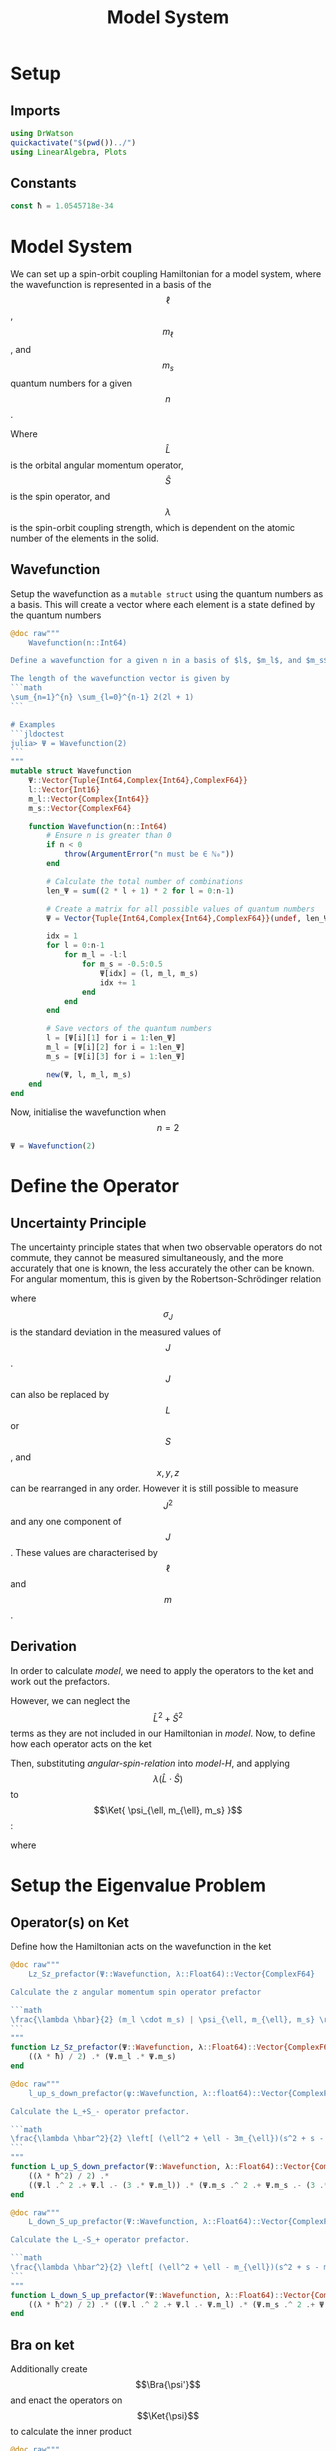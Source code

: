 #+title: Model System
#+startup: latexpreview inlineimages
#+latex_header: \usepackage{braket}
#+auto_tangle: t
#+property: header-args:julia :session jl :results silent
#+property: header-args :tangle ../scripts/DeltaSCFSOC.jl

* Setup
** Module :noexport:
Start a module here for tangling with the jl file. We will prevent it from running from here as it will error without an ~end~ clause. Also do not export it

#+begin_src julia :noeval :exports none
module DeltaSCFSOC
#+end_src

** Imports
#+begin_src julia
using DrWatson
quickactivate("$(pwd())../")
using LinearAlgebra, Plots
#+end_src

** Constants
#+begin_src julia
const ħ = 1.0545718e-34
#+end_src

* Model System
We can set up a spin-orbit coupling Hamiltonian for a model system, where the wavefunction is represented in a basis of the $$\ell$$, $$m_{\ell}$$, and $$m_s$$ quantum numbers for a given $$n$$.

#+name: model-H
\begin{equation}
    \Braket{ \Psi_{\ell, m_{\ell}, m_s} | \lambda \hat{L} \cdot \hat{S} | \Psi_{\ell, m_{\ell}, m_s} }
\end{equation}

Where $$\hat{L}$$ is the orbital angular momentum operator, $$\hat{S}$$ is the spin operator, and $$\lambda$$ is the spin-orbit coupling strength, which is dependent on the atomic number of the elements in the solid.

** Wavefunction
Setup the wavefunction as a ~mutable struct~ using the quantum numbers as a basis. This will create a vector where each element is a state defined by the quantum numbers

#+begin_src julia
@doc raw"""
    Wavefunction(n::Int64)

Define a wavefunction for a given n in a basis of $l$, $m_l$, and $m_s$

The length of the wavefunction vector is given by
```math
\sum_{n=1}^{n} \sum_{l=0}^{n-1} 2(2l + 1)
```

# Examples
```jldoctest
julia> Ψ = Wavefunction(2)
```
"""
mutable struct Wavefunction
    Ψ::Vector{Tuple{Int64,Complex{Int64},ComplexF64}}
    l::Vector{Int16}
    m_l::Vector{Complex{Int64}}
    m_s::Vector{ComplexF64}

    function Wavefunction(n::Int64)
        # Ensure n is greater than 0
        if n < 0
            throw(ArgumentError("n must be ∈ ℕ₀"))
        end

        # Calculate the total number of combinations
        len_Ψ = sum((2 * l + 1) * 2 for l = 0:n-1)

        # Create a matrix for all possible values of quantum numbers
        Ψ = Vector{Tuple{Int64,Complex{Int64},ComplexF64}}(undef, len_Ψ)

        idx = 1
        for l = 0:n-1
            for m_l = -l:l
                for m_s = -0.5:0.5
                    Ψ[idx] = (l, m_l, m_s)
                    idx += 1
                end
            end
        end

        # Save vectors of the quantum numbers
        l = [Ψ[i][1] for i = 1:len_Ψ]
        m_l = [Ψ[i][2] for i = 1:len_Ψ]
        m_s = [Ψ[i][3] for i = 1:len_Ψ]

        new(Ψ, l, m_l, m_s)
    end
end
#+end_src

Now, initialise the wavefunction when $$n=2$$

#+begin_src julia :results replace :tangle no :exports code
Ψ = Wavefunction(2)
#+end_src

#+RESULTS:
: Wavefunction(Tuple{Int64, Complex{Int64}, ComplexF64}[(0, 0 + 0im, -0.5 + 0.0im), (0, 0 + 0im, 0.5 + 0.0im), (1, -1 + 0im, -0.5 + 0.0im), (1, -1 + 0im, 0.5 + 0.0im), (1, 0 + 0im, -0.5 + 0.0im), (1, 0 + 0im, 0.5 + 0.0im), (1, 1 + 0im, -0.5 + 0.0im), (1, 1 + 0im, 0.5 + 0.0im)], Int16[0, 0, 1, 1, 1, 1, 1, 1], Complex{Int64}[0 + 0im, 0 + 0im, -1 + 0im, -1 + 0im, 0 + 0im, 0 + 0im, 1 + 0im, 1 + 0im], ComplexF64[-0.5 + 0.0im, 0.5 + 0.0im, -0.5 + 0.0im, 0.5 + 0.0im, -0.5 + 0.0im, 0.5 + 0.0im, -0.5 + 0.0im, 0.5 + 0.0im])

* Define the Operator
** Uncertainty Principle
The uncertainty principle states that when two observable operators do not commute, they cannot be measured simultaneously, and the more accurately that one is known, the less accurately the other can be known. For angular momentum, this is given by the Robertson-Schrödinger relation

\begin{equation}
    \sigma_{J_x} \sigma_{J_y} \geq \frac{\hbar}{2} | \langle J_z \rangle |
\end{equation}

where $$\sigma_J$$ is the standard deviation in the measured values of $$J$$. $$J$$ can also be replaced by $$L$$ or $$S$$, and $$x, y, z$$ can be rearranged in any order. However it is still possible to measure $$J^2$$ and any one component of $$J$$. These values are characterised by $$\ell$$ and $$m$$.

** Derivation
In order to calculate [[model]], we need to apply the operators to the ket and work out the prefactors.

#+name: angular-spin-relation
\begin{equation}
    \begin{split}
        \hat{J}^2 &= \left( \hat{L} + \hat{S} \right)^2 \\
        &= \hat{L}^2 + \hat{S}^2 + 2\hat{L} \cdot \hat{S} \\
        &= \hat{L}^2 + \hat{S}^2 + 2\hat{L}_z\hat{S}_z + \hat{L}_+\hat{S}_- + \hat{L}_-\hat{S}_+ \\
    \end{split}
\end{equation}

However, we can neglect the $$\hat{L}^2 + \hat{S}^2$$ terms as they are not included in our Hamiltonian in [[model]]. Now, to define how each operator acts on the ket

\begin{equation}
    \begin{split}
        \hat{L}_z \Ket{ \psi_{\ell, m_{\ell}, m_s} } &= \hbar m_{\ell} \Ket{ \psi_{\ell, m_{\ell}, m_s} } \\
        \hat{S}_z \Ket{ \psi_{\ell, m_{\ell}, m_s} } &= \hbar m_S \Ket{ \psi_{\ell, m_{\ell}, m_s} }
    \end{split}
\end{equation}

\begin{equation}
    \begin{split}
        L_+ \Ket{ \psi_{\ell, m_{\ell}, m_s} } &= \left[ (\ell + m_{\ell} + 1)(l - m_{\ell}) \right]^{\frac{1}{2}} \hbar \Ket{ \psi_{\ell, m_{\ell} + 1, m_s} } \\
        L_- \Ket{ \psi_{\ell, m_{\ell}, m_s} } &= \left[ (\ell - m_{\ell} + 1)(l + m_{\ell}) \right]^{\frac{1}{2}} \hbar \Ket{ \psi_{\ell, m_{\ell} - 1, m_s} }
    \end{split}
\end{equation}

\begin{equation}
    \begin{split}
        S_+ \Ket{ \psi_{\ell, m_{\ell}, m_s} } &= \left[ (s + m_s + 1)(s - m_s) \right]^{\frac{1}{2}} \hbar \Ket{ \psi_{\ell, m_{\ell}, m_s + 1} } \\
        S_- \Ket{ \psi_{\ell, m_{\ell}, m_s} } &= \left[ (s - m_s + 1)(s + m_s) \right]^{\frac{1}{2}} \hbar \Ket{ \psi_{\ell, m_{\ell}, m_s - 1} } \\
    \end{split}
\end{equation}

Then, substituting [[angular-spin-relation]] into [[model-H]], and applying $$\lambda (\hat{L} \cdot \hat{S})$$ to $$\Ket{ \psi_{\ell, m_{\ell}, m_s} }$$:

\begin{equation}
    \implies \lambda (\hat{L} \cdot \hat{S}) \Ket{ \Psi_{\ell, m_{\ell}, m_s} } = \frac{\lambda \hbar}{2}(m_{\ell} \cdot m_s) \Ket{ \psi_{\ell, m_{\ell}, m_s} } + \frac{\lambda \hbar^2}{2} \left[ (\ell^2 + \ell - 3m_{\ell})(s^2 + s - 3m_s) \right]^{\frac{1}{2}} \Ket{ \psi_{\ell, m_{\ell} + 1, m_s - 1} } + \frac{\lambda \hbar^2}{2} \left[ (\ell^2 + \ell - m_{\ell})(s^2 + s - m_s) \right]^{\frac{1}{2}} \Ket{ \psi_{\ell, m_{\ell} - 1, m_s + 1} }
\end{equation}

\begin{equation}
    \implies \Braket{ \Psi_{\ell', m_{\ell}', m_s'} | \lambda (\hat{L} \cdot \hat{S}) | \Psi_{\ell, m_{\ell}, m_s} } = \lambda \Braket{ \psi_{\ell', m_{\ell}', m_s'} | \hat{L}_z \hat{S}_z | \psi_{\ell, m_{\ell}, m_s} } + \lambda \Braket{ \psi_{\ell', m_{\ell}', m_s'} | \hat{L}_+ \hat{S}_- | \psi_{\ell, m_{\ell} + 1, m_s - 1} } + \lambda \Braket{ \psi_{\ell', m_{\ell}', m_s'} | \hat{L}_- \hat{S}_- | \psi_{\ell, m_{\ell} - 1, m_s + 1} }
\end{equation}

where

\begin{equation}
    \Braket{ \psi_{\ell', m_{\ell}', m_s'} | \psi_{\ell, m_{\ell}, m_s} } = \delta_{\ell' \ell} \delta_{m_{\ell}' m_{\ell}} \delta_{m_s' m_s}
\end{equation}

* Setup the Eigenvalue Problem
** Operator(s) on Ket
Define how the Hamiltonian acts on the wavefunction in the ket

#+begin_src julia
@doc raw"""
    Lz_Sz_prefactor(Ψ::Wavefunction, λ::Float64)::Vector{ComplexF64}

Calculate the z angular momentum spin operator prefactor

```math
\frac{\lambda \hbar}{2} (m_l \cdot m_s) | \psi_{\ell, m_{\ell}, m_s} \rangle
```
"""
function Lz_Sz_prefactor(Ψ::Wavefunction, λ::Float64)::Vector{ComplexF64}
    ((λ * ħ) / 2) .* (Ψ.m_l .* Ψ.m_s)
end
#+end_src

#+begin_src julia
@doc raw"""
    l_up_s_down_prefactor(ψ::Wavefunction, λ::float64)::Vector{ComplexF64}

Calculate the L_+S_- operator prefactor.

```math
\frac{\lambda \hbar^2}{2} \left[ (\ell^2 + \ell - 3m_{\ell})(s^2 + s - 3m_s) \right]^{\frac{1}{2}} | \psi_{\ell, m_{\ell} + 1, m_s - 1} \rangle
```
"""
function L_up_S_down_prefactor(Ψ::Wavefunction, λ::Float64)::Vector{ComplexF64}
    ((λ * ħ^2) / 2) .*
    ((Ψ.l .^ 2 .+ Ψ.l .- (3 .* Ψ.m_l)) .* (Ψ.m_s .^ 2 .+ Ψ.m_s .- (3 .* Ψ.m_s))) .^ 0.5
end
#+end_src

#+begin_src julia
@doc raw"""
    L_down_S_up_prefactor(Ψ::Wavefunction, λ::Float64)::Vector{ComplexF64}

Calculate the L_-S_+ operator prefactor.

```math
\frac{\lambda \hbar^2}{2} \left[ (\ell^2 + \ell - m_{\ell})(s^2 + s - m_s) \right]^{\frac{1}{2}} | \psi_{\ell, m_{\ell} - 1, m_s + 1} \rangle
```
"""
function L_down_S_up_prefactor(Ψ::Wavefunction, λ::Float64)::Vector{ComplexF64}
    ((λ * ħ^2) / 2) .* ((Ψ.l .^ 2 .+ Ψ.l .- Ψ.m_l) .* (Ψ.m_s .^ 2 .+ Ψ.m_s .- Ψ.m_s)) .^ 0.5
end
#+end_src

** Bra on ket
Additionally create $$\Bra{\psi'}$$ and enact the operators on $$\Ket{\psi}$$ to calculate the inner product

#+begin_src julia
@doc raw"""
    Lz_Sz_kron(Ψ::Wavefunction)::BitMatrix

Use logical indexing to apply prefactors based on kronecker delta for the Lz_Sz operator.

```math
\langle \Psi_{\ell', m_{\ell}', m_s'} | L_zS_z | \Psi_{\ell, m_{\ell}, m_s} \rangle = \delta_{l' l} \delta_{m_{\ell}' m_{\ell}} \delta_{m_s' m_s}
```
"""
function Lz_Sz_kron(Ψ::Wavefunction)::BitMatrix
    Ψ.l .== Ψ.l' .&& Ψ.m_l .== Ψ.m_l' .&& Ψ.m_s .== Ψ.m_s'
end
#+end_src

#+begin_src julia
@doc raw"""
    L_up_S_down_kron(Ψ::Wavefunction)::BitMatrix

Use logical indexing to apply prefactors based on kronecker delta for the L+_S- operator.

```math
\langle \Psi_{\ell', m_{\ell}', m_s'} | L_+S_- | \Psi_{\ell, m_{\ell}+1, m_s-1} \rangle = \delta_{l' l} \delta_{m_{\ell}' m_{\ell}} \delta_{m_s' m_s}
```
"""
function L_up_S_down_kron(Ψ::Wavefunction)::BitMatrix
    Ψ.l .== Ψ.l' .&& Ψ.m_l .== Ψ.m_l' .+ 1 .&& Ψ.m_s .== Ψ.m_s' .- 1
end
#+end_src

#+begin_src julia
@doc raw"""
    L_up_S_down_kron(Ψ::Wavefunction)::BitMatrix

Use logical indexing to apply prefactors based on the Kronecker delta for the L-_S+ operator.

```math
\langle \Psi_{\ell', m_{\ell}', m_s'} | L_+S_- | \Psi_{\ell, m_{\ell}-1, m_s+1} \rangle = \delta_{l' l} \delta_{m_{\ell}' m_{\ell}} \delta_{m_s' m_s}
```
"""
function L_down_S_up_kron(Ψ::Wavefunction)::BitMatrix
    Ψ.l .== Ψ.l' .&& Ψ.m_l .== Ψ.m_l' .- 1 .&& Ψ.m_s .== Ψ.m_s' .+ 1
end
#+end_src

* Solve the Eigenvalue Problem
** Setup the Hamiltonian
Iterate over all quantum numbers to create $$\hat{H}$$ for $$n=2$$

#+begin_src julia
"""
    construct_full_H(Ψ::Wavefunction, λ::Float64)::Matrix{ComplexF64}

Construct the full Hamiltonian matrix for the given wavefunction and λ
"""
function construct_full_H(Ψ::Wavefunction, λ::Float64)::Matrix{ComplexF64}
    # Construct the Hamiltonian matrix
    H = Matrix{ComplexF64}(undef, length(Ψ.Ψ), length(Ψ.Ψ))

    # Compute the Hamiltonian matrix elements based on the prefactors and kronecker deltas
    t1 = Lz_Sz_prefactor(Ψ, λ) .* Lz_Sz_kron(Ψ)
    t2 = L_up_S_down_prefactor(Ψ, λ) .* L_up_S_down_kron(Ψ)
    t3 = L_down_S_up_prefactor(Ψ, λ) .* L_down_S_up_kron(Ψ)

    # Assign the array elements
    H .= t1 .+ t2 .+ t3
end
#+end_src

#+begin_src julia :results replace :tangle no
H = construct_full_H(Ψ, 1.0)
#+end_src

** Diagonalise the Hamiltonian
#+begin_src julia
function diagonalise(M::Matrix{ComplexF64})::Diagonal{ComplexF64, Vector{ComplexF64}}
    # Find the eigenvalues and eigenvectors of the Hamiltonian
    E = eigen(M)

    # Get the diagonal matrix of eigenvalues
    Diagonal(E.values)

    # Check that the diagonal Hamiltonian is within numerical error of D
    # P = eigen.vectors
    # @assert norm(H - (P * D * inv(P))) < 1e-10
end
#+end_src

#+begin_src julia :results replace :tangle no
diagonalise(H)
#+end_src

* Changing the Spin-Orbit Coupling Constant
Calculate and diagonalise the Hamilton whilst varying $$\lambda$$

#+begin_src julia :results replace :exports none :tangle no
Λ = collect(0.1:0.1:2)
e_vals = Matrix{ComplexF64}(undef, length(Ψ.Ψ), length(Λ))

for λ in eachindex(Λ)
    H = construct_full_H(Ψ, Λ[λ])
    H_d = diagonalise(H)
    e_vals[:, λ] .= H_d.diag
end
#+end_src

* Plot
Plot the eigenvalues for various values of \lambda

#+begin_src julia :results graphics replace :tangle no
for i in 1:length(e_vals[:, 1])
    e_val_i = e_vals[i, :]
    plot!(e_val_i, collect(1:length(e_val_i)))
end
#+end_src

* Module Cleanup
End the module that we started to define in [[setup]]

#+begin_src julia :noeval :exports none
end  # module
#+end_src
